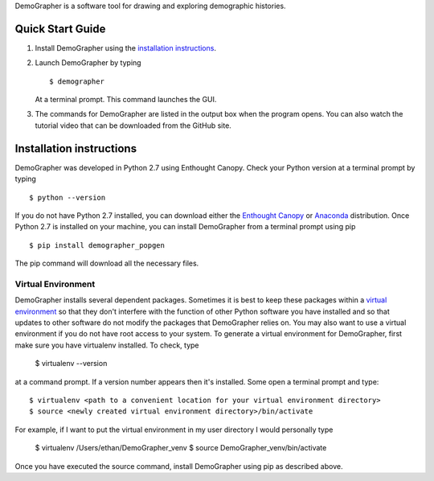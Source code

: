 DemoGrapher is a software tool for drawing and exploring demographic histories.

Quick Start Guide
=================

1. Install DemoGrapher using the `installation instructions`_.
   
2. Launch DemoGrapher by typing ::

     $ demographer

   At a terminal prompt. This command launches the GUI.

3. The commands for DemoGrapher are listed in the output box when
   the program opens. You can also watch the tutorial video that
   can be downloaded from the GitHub site.


Installation instructions
=========================

DemoGrapher was developed in Python 2.7 using Enthought Canopy. Check
your Python version at a terminal prompt by typing ::

    $ python --version
    
If you do not have Python 2.7 installed, you can download either the
`Enthought Canopy`_ or Anaconda_ distribution. Once Python 2.7 is 
installed on your machine, you can install DemoGrapher from a terminal 
prompt using pip ::

    $ pip install demographer_popgen

The pip command will download all the necessary files.

.. _Enthought Canopy: https://www.enthought.com/products/canopy/
.. _Anaconda: https://www.continuum.io/downloads


Virtual Environment
-------------------
DemoGrapher installs several dependent packages. Sometimes it is best to
keep these packages within a `virtual environment`_ so that they don't
interfere with the function of other Python software you have installed
and so that updates to other software do not modify the packages that
DemoGrapher relies on. You may also want to use a virtual environment if
you do not have root access to your system. To generate a virtual
environment for DemoGrapher, first make sure you have virtualenv installed.
To check, type 

	$ virtualenv --version

at a command prompt. If a version number appears then it's installed.
Some open a terminal prompt and type::

    $ virtualenv <path to a convenient location for your virtual environment directory>
    $ source <newly created virtual environment directory>/bin/activate

For example, if I want to put the virtual environment in my user directory
I would personally type

	$ virtualenv /Users/ethan/DemoGrapher_venv
	$ source DemoGrapher_venv/bin/activate

Once you have executed the source command, install DemoGrapher using
pip as described above.

.. _virtual environment: http://docs.python-guide.org/en/latest/dev/virtualenvs/

